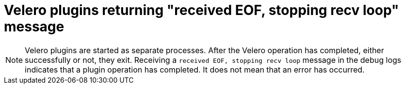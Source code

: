 // Module included in the following assemblies:
//
// * backup_and_restore/application_backup_and_restore/oadp-features-plugins.adoc

:_mod-docs-content-type: CONCEPT
[id="oadp-plugins-receiving-eof-message_{context}"]

= Velero plugins returning "received EOF, stopping recv loop" message

[NOTE]
====
Velero plugins are started as separate processes. After the Velero operation has completed, either successfully or not, they exit. Receiving a `received EOF, stopping recv loop` message in the debug logs indicates that a plugin operation has completed. It does not mean that an error has occurred.
====
